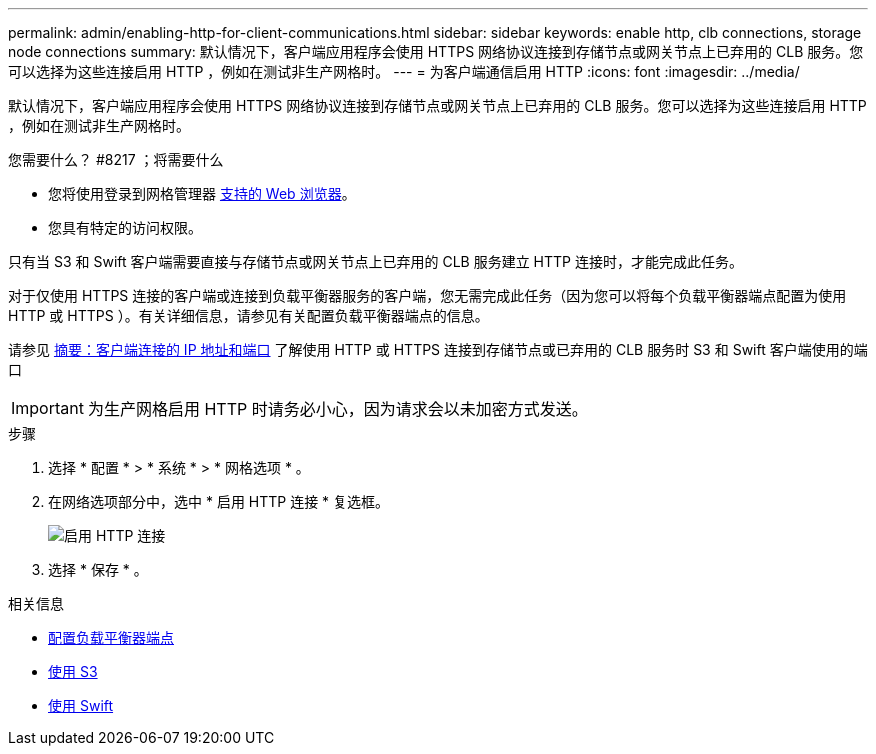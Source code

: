 ---
permalink: admin/enabling-http-for-client-communications.html 
sidebar: sidebar 
keywords: enable http, clb connections, storage node connections 
summary: 默认情况下，客户端应用程序会使用 HTTPS 网络协议连接到存储节点或网关节点上已弃用的 CLB 服务。您可以选择为这些连接启用 HTTP ，例如在测试非生产网格时。 
---
= 为客户端通信启用 HTTP
:icons: font
:imagesdir: ../media/


[role="lead"]
默认情况下，客户端应用程序会使用 HTTPS 网络协议连接到存储节点或网关节点上已弃用的 CLB 服务。您可以选择为这些连接启用 HTTP ，例如在测试非生产网格时。

.您需要什么？ #8217 ；将需要什么
* 您将使用登录到网格管理器 xref:../admin/web-browser-requirements.adoc[支持的 Web 浏览器]。
* 您具有特定的访问权限。


只有当 S3 和 Swift 客户端需要直接与存储节点或网关节点上已弃用的 CLB 服务建立 HTTP 连接时，才能完成此任务。

对于仅使用 HTTPS 连接的客户端或连接到负载平衡器服务的客户端，您无需完成此任务（因为您可以将每个负载平衡器端点配置为使用 HTTP 或 HTTPS ）。有关详细信息，请参见有关配置负载平衡器端点的信息。

请参见 xref:summary-ip-addresses-and-ports-for-client-connections.adoc[摘要：客户端连接的 IP 地址和端口] 了解使用 HTTP 或 HTTPS 连接到存储节点或已弃用的 CLB 服务时 S3 和 Swift 客户端使用的端口


IMPORTANT: 为生产网格启用 HTTP 时请务必小心，因为请求会以未加密方式发送。

.步骤
. 选择 * 配置 * > * 系统 * > * 网格选项 * 。
. 在网络选项部分中，选中 * 启用 HTTP 连接 * 复选框。
+
image::../media/http_enabled.png[启用 HTTP 连接]

. 选择 * 保存 * 。


.相关信息
* xref:configuring-load-balancer-endpoints.adoc[配置负载平衡器端点]
* xref:../s3/index.adoc[使用 S3]
* xref:../swift/index.adoc[使用 Swift]

